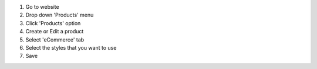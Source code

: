 #. Go to website
#. Drop down 'Products' menu
#. Click 'Products' option
#. Create or Edit a product
#. Select 'eCommerce' tab
#. Select the styles that you want to use
#. Save
